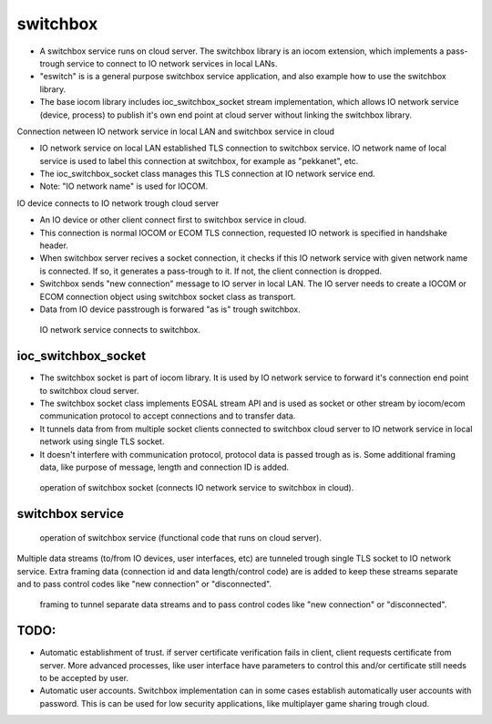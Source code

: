 switchbox
==================================

* A switchbox service runs on cloud server. The switchbox library is an iocom extension, which implements a pass-trough service to connect to IO network services in local LANs. 

* "eswitch" is is a general purpose switchbox service application, and also example how to use the switchbox library. 

* The base iocom library includes ioc_switchbox_socket stream implementation, which allows IO network service (device, process) to publish it's own end point at cloud server without linking the switchbox library.

Connection netween IO network service in local LAN and switchbox service in cloud

* IO network service on local LAN established TLS connection to switchbox service. IO network name of local service is used to label this connection at switchbox, for example as "pekkanet", etc. 

* The ioc_switchbox_socket class manages this TLS connection at IO network service end. 

* Note: "IO network name" is used for IOCOM. 

IO device connects to IO network trough cloud server

* An IO device or other client connect first to switchbox service in cloud.

* This connection is normal IOCOM or ECOM TLS connection, requested IO network is specified in handshake header. 

* When switchbox server recives a socket connection, it checks if this IO network service with given network name
  is connected. If so, it generates a pass-trough to it. If not, the client connection is dropped.

* Switchbox sends "new connection" message to IO server in local LAN. The IO server needs to create a IOCOM or ECOM connection object using switchbox socket class as transport.

* Data from IO device passtrough is forwared "as is" trough switchbox.

.. figure:: pics/210317-IO-service-connects-to-switchbox.png

   IO network service connects to switchbox.

ioc_switchbox_socket
**********************

* The switchbox socket is part of iocom library. It is used by IO network service to forward it's connection end point to switchbox cloud server. 

* The switchbox socket class implements EOSAL stream API  and is used as socket or other stream by iocom/ecom communication protocol to accept connections and to transfer data.

* It tunnels data from from multiple socket clients connected to switchbox cloud server to IO network service in local network using single TLS socket. 

* It doesn't interfere with communication protocol, protocol data is passed trough as is. Some additional framing data, like purpose of message, length and connection ID is added. 

.. figure:: pics/210330-ioc-switchbox-socket-connecting-to-switchbox.png

   operation of switchbox socket (connects IO network service to switchbox in cloud). 


switchbox service 
**********************

.. figure:: pics/210401-switchbox-operation.png

   operation of switchbox service (functional code that runs on cloud server). 


Multiple data streams (to/from IO devices, user interfaces, etc) are tunneled trough single TLS socket to IO network service. 
Extra framing data (connection id and data length/control code) are is added to keep these streams separate and to pass control codes like "new connection" or "disconnected".


.. figure:: pics/210402-switchbox-io-service-tunnel-data-framing.png

   framing to tunnel separate data streams and to pass control codes like "new connection" or "disconnected".

TODO:
*******

* Automatic establishment of trust. if server certificate verification fails in client, client requests certificate from server. More advanced processes, like user interface have parameters to control this and/or certificate still needs to be accepted by user.

* Automatic user accounts. Switchbox implementation can in some cases establish automatically user accounts with password. This is can be used for low security applications, like multiplayer game sharing trough cloud.  
